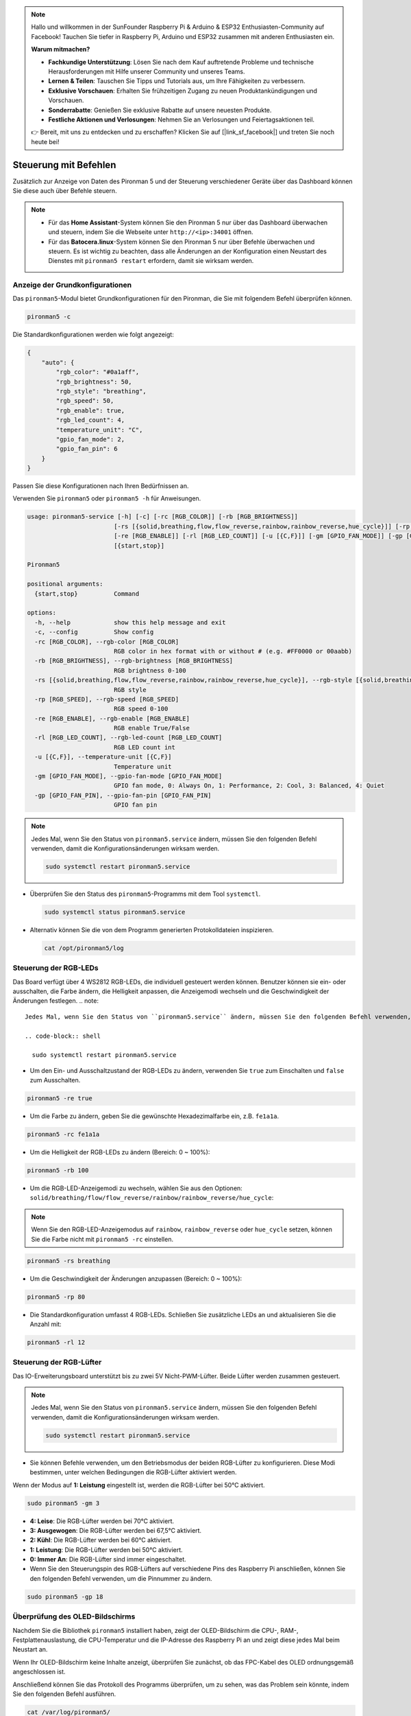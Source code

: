 .. note::

    Hallo und willkommen in der SunFounder Raspberry Pi & Arduino & ESP32 Enthusiasten-Community auf Facebook! Tauchen Sie tiefer in Raspberry Pi, Arduino und ESP32 zusammen mit anderen Enthusiasten ein.

    **Warum mitmachen?**

    - **Fachkundige Unterstützung**: Lösen Sie nach dem Kauf auftretende Probleme und technische Herausforderungen mit Hilfe unserer Community und unseres Teams.
    - **Lernen & Teilen**: Tauschen Sie Tipps und Tutorials aus, um Ihre Fähigkeiten zu verbessern.
    - **Exklusive Vorschauen**: Erhalten Sie frühzeitigen Zugang zu neuen Produktankündigungen und Vorschauen.
    - **Sonderrabatte**: Genießen Sie exklusive Rabatte auf unsere neuesten Produkte.
    - **Festliche Aktionen und Verlosungen**: Nehmen Sie an Verlosungen und Feiertagsaktionen teil.

    👉 Bereit, mit uns zu entdecken und zu erschaffen? Klicken Sie auf [|link_sf_facebook|] und treten Sie noch heute bei!

.. _view_control_commands:

Steuerung mit Befehlen
========================================
Zusätzlich zur Anzeige von Daten des Pironman 5 und der Steuerung verschiedener Geräte über das Dashboard können Sie diese auch über Befehle steuern.

.. note::

  * Für das **Home Assistant**-System können Sie den Pironman 5 nur über das Dashboard überwachen und steuern, indem Sie die Webseite unter ``http://<ip>:34001`` öffnen.
  * Für das **Batocera.linux**-System können Sie den Pironman 5 nur über Befehle überwachen und steuern. Es ist wichtig zu beachten, dass alle Änderungen an der Konfiguration einen Neustart des Dienstes mit ``pironman5 restart`` erfordern, damit sie wirksam werden.


Anzeige der Grundkonfigurationen
-----------------------------------

Das ``pironman5``-Modul bietet Grundkonfigurationen für den Pironman, die Sie mit folgendem Befehl überprüfen können.

.. code-block:: shell

  pironman5 -c

Die Standardkonfigurationen werden wie folgt angezeigt:

.. code-block:: 

  {
      "auto": {
          "rgb_color": "#0a1aff",
          "rgb_brightness": 50,
          "rgb_style": "breathing",
          "rgb_speed": 50,
          "rgb_enable": true,
          "rgb_led_count": 4,
          "temperature_unit": "C",
          "gpio_fan_mode": 2,
          "gpio_fan_pin": 6
      }
  }

Passen Sie diese Konfigurationen nach Ihren Bedürfnissen an.

Verwenden Sie ``pironman5`` oder ``pironman5 -h`` für Anweisungen.

.. code-block::

  usage: pironman5-service [-h] [-c] [-rc [RGB_COLOR]] [-rb [RGB_BRIGHTNESS]]
                          [-rs [{solid,breathing,flow,flow_reverse,rainbow,rainbow_reverse,hue_cycle}]] [-rp [RGB_SPEED]]
                          [-re [RGB_ENABLE]] [-rl [RGB_LED_COUNT]] [-u [{C,F}]] [-gm [GPIO_FAN_MODE]] [-gp [GPIO_FAN_PIN]]
                          [{start,stop}]

  Pironman5

  positional arguments:
    {start,stop}          Command

  options:
    -h, --help            show this help message and exit
    -c, --config          Show config
    -rc [RGB_COLOR], --rgb-color [RGB_COLOR]
                          RGB color in hex format with or without # (e.g. #FF0000 or 00aabb)
    -rb [RGB_BRIGHTNESS], --rgb-brightness [RGB_BRIGHTNESS]
                          RGB brightness 0-100
    -rs [{solid,breathing,flow,flow_reverse,rainbow,rainbow_reverse,hue_cycle}], --rgb-style [{solid,breathing,flow,flow_reverse,rainbow,rainbow_reverse,hue_cycle}]
                          RGB style
    -rp [RGB_SPEED], --rgb-speed [RGB_SPEED]
                          RGB speed 0-100
    -re [RGB_ENABLE], --rgb-enable [RGB_ENABLE]
                          RGB enable True/False
    -rl [RGB_LED_COUNT], --rgb-led-count [RGB_LED_COUNT]
                          RGB LED count int
    -u [{C,F}], --temperature-unit [{C,F}]
                          Temperature unit
    -gm [GPIO_FAN_MODE], --gpio-fan-mode [GPIO_FAN_MODE]
                          GPIO fan mode, 0: Always On, 1: Performance, 2: Cool, 3: Balanced, 4: Quiet
    -gp [GPIO_FAN_PIN], --gpio-fan-pin [GPIO_FAN_PIN]
                          GPIO fan pin

.. note::

  Jedes Mal, wenn Sie den Status von ``pironman5.service`` ändern, müssen Sie den folgenden Befehl verwenden, damit die Konfigurationsänderungen wirksam werden.

  .. code-block:: shell

    sudo systemctl restart pironman5.service


* Überprüfen Sie den Status des ``pironman5``-Programms mit dem Tool ``systemctl``.

  .. code-block:: shell

    sudo systemctl status pironman5.service

* Alternativ können Sie die von dem Programm generierten Protokolldateien inspizieren.

  .. code-block:: shell

    cat /opt/pironman5/log


Steuerung der RGB-LEDs
---------------------------
Das Board verfügt über 4 WS2812 RGB-LEDs, die individuell gesteuert werden können. Benutzer können sie ein- oder ausschalten, die Farbe ändern, die Helligkeit anpassen, die Anzeigemodi wechseln und die Geschwindigkeit der Änderungen festlegen.
.. note::


  Jedes Mal, wenn Sie den Status von ``pironman5.service`` ändern, müssen Sie den folgenden Befehl verwenden, damit die Konfigurationsänderungen wirksam werden.

  .. code-block:: shell

    sudo systemctl restart pironman5.service

* Um den Ein- und Ausschaltzustand der RGB-LEDs zu ändern, verwenden Sie ``true`` zum Einschalten und ``false`` zum Ausschalten.

.. code-block:: shell

  pironman5 -re true

* Um die Farbe zu ändern, geben Sie die gewünschte Hexadezimalfarbe ein, z.B. ``fe1a1a``.

.. code-block:: shell

  pironman5 -rc fe1a1a

* Um die Helligkeit der RGB-LEDs zu ändern (Bereich: 0 ~ 100%):

.. code-block:: shell

  pironman5 -rb 100

* Um die RGB-LED-Anzeigemodi zu wechseln, wählen Sie aus den Optionen: ``solid/breathing/flow/flow_reverse/rainbow/rainbow_reverse/hue_cycle``:

.. note::

  Wenn Sie den RGB-LED-Anzeigemodus auf ``rainbow``, ``rainbow_reverse`` oder ``hue_cycle`` setzen, können Sie die Farbe nicht mit ``pironman5 -rc`` einstellen.

.. code-block:: shell

  pironman5 -rs breathing

* Um die Geschwindigkeit der Änderungen anzupassen (Bereich: 0 ~ 100%):

.. code-block:: shell

  pironman5 -rp 80

* Die Standardkonfiguration umfasst 4 RGB-LEDs. Schließen Sie zusätzliche LEDs an und aktualisieren Sie die Anzahl mit:

.. code-block:: shell

  pironman5 -rl 12

.. _cc_control_fan:

Steuerung der RGB-Lüfter
------------------------------
Das IO-Erweiterungsboard unterstützt bis zu zwei 5V Nicht-PWM-Lüfter. Beide Lüfter werden zusammen gesteuert. 

.. note::

  Jedes Mal, wenn Sie den Status von ``pironman5.service`` ändern, müssen Sie den folgenden Befehl verwenden, damit die Konfigurationsänderungen wirksam werden.

  .. code-block:: shell

    sudo systemctl restart pironman5.service

* Sie können Befehle verwenden, um den Betriebsmodus der beiden RGB-Lüfter zu konfigurieren. Diese Modi bestimmen, unter welchen Bedingungen die RGB-Lüfter aktiviert werden. 

Wenn der Modus auf **1: Leistung** eingestellt ist, werden die RGB-Lüfter bei 50°C aktiviert.

.. code-block:: shell

  sudo pironman5 -gm 3

* **4: Leise**: Die RGB-Lüfter werden bei 70°C aktiviert.
* **3: Ausgewogen**: Die RGB-Lüfter werden bei 67,5°C aktiviert.
* **2: Kühl**: Die RGB-Lüfter werden bei 60°C aktiviert.
* **1: Leistung**: Die RGB-Lüfter werden bei 50°C aktiviert.
* **0: Immer An**: Die RGB-Lüfter sind immer eingeschaltet.

* Wenn Sie den Steuerungspin des RGB-Lüfters auf verschiedene Pins des Raspberry Pi anschließen, können Sie den folgenden Befehl verwenden, um die Pinnummer zu ändern.

.. code-block:: shell

  sudo pironman5 -gp 18


Überprüfung des OLED-Bildschirms
-----------------------------------

Nachdem Sie die Bibliothek ``pironman5`` installiert haben, zeigt der OLED-Bildschirm die CPU-, RAM-, Festplattenauslastung, die CPU-Temperatur und die IP-Adresse des Raspberry Pi an und zeigt diese jedes Mal beim Neustart an.

Wenn Ihr OLED-Bildschirm keine Inhalte anzeigt, überprüfen Sie zunächst, ob das FPC-Kabel des OLED ordnungsgemäß angeschlossen ist.

Anschließend können Sie das Protokoll des Programms überprüfen, um zu sehen, was das Problem sein könnte, indem Sie den folgenden Befehl ausführen.

.. code-block:: shell

  cat /var/log/pironman5/

Oder überprüfen Sie, ob die i2c-Adresse des OLED 0x3C erkannt wird:

.. code-block:: shell

  i2cdetect -y 1

Überprüfung des Infrarot-Empfängers
---------------------------------------

Um den IR-Empfänger zu verwenden, überprüfen Sie die Verbindung und installieren Sie das notwendige Modul:

* Testen Sie die Verbindung:

  .. code-block:: shell

    sudo ls /dev |grep lirc

* Installieren Sie das Modul ``lirc``:

  .. code-block:: shell

    sudo apt-get install lirc -y

* Testen Sie nun den IR-Empfänger, indem Sie den folgenden Befehl ausführen. 

  .. code-block:: shell

    mode2 -d /dev/lirc0

* Nach Ausführung des Befehls drücken Sie eine Taste auf der Fernbedienung und der Code dieser Taste wird angezeigt.
